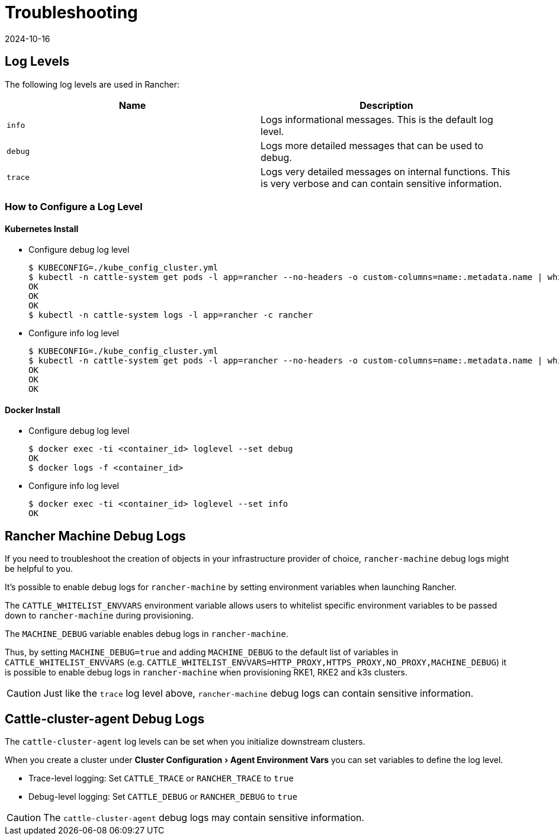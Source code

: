 = Troubleshooting
:revdate: 2024-10-16
:page-revdate: {revdate}
:experimental:

== Log Levels

The following log levels are used in Rancher:

|===
| Name | Description

| `info`
| Logs informational messages. This is the default log level.

| `debug`
| Logs more detailed messages that can be used to debug.

| `trace`
| Logs very detailed messages on internal functions. This is very verbose and can contain sensitive information.
|===

=== How to Configure a Log Level

==== Kubernetes Install

* Configure debug log level

 $ KUBECONFIG=./kube_config_cluster.yml
 $ kubectl -n cattle-system get pods -l app=rancher --no-headers -o custom-columns=name:.metadata.name | while read rancherpod; do kubectl -n cattle-system exec $rancherpod -c rancher -- loglevel --set debug; done
 OK
 OK
 OK
 $ kubectl -n cattle-system logs -l app=rancher -c rancher

* Configure info log level

 $ KUBECONFIG=./kube_config_cluster.yml
 $ kubectl -n cattle-system get pods -l app=rancher --no-headers -o custom-columns=name:.metadata.name | while read rancherpod; do kubectl -n cattle-system exec $rancherpod -c rancher -- loglevel --set info; done
 OK
 OK
 OK

==== Docker Install

* Configure debug log level

 $ docker exec -ti <container_id> loglevel --set debug
 OK
 $ docker logs -f <container_id>

* Configure info log level

 $ docker exec -ti <container_id> loglevel --set info
 OK

== Rancher Machine Debug Logs

If you need to troubleshoot the creation of objects in your infrastructure provider of choice, `rancher-machine`
debug logs might be helpful to you.

It's possible to enable debug logs for `rancher-machine` by setting environment variables when launching Rancher.

The `CATTLE_WHITELIST_ENVVARS` environment variable allows users to whitelist specific environment variables to be
passed down to `rancher-machine` during provisioning.

The `MACHINE_DEBUG` variable enables debug logs in `rancher-machine`.

Thus, by setting `MACHINE_DEBUG=true` and adding `MACHINE_DEBUG` to the default list of variables in
`CATTLE_WHITELIST_ENVVARS` (e.g. `CATTLE_WHITELIST_ENVVARS=HTTP_PROXY,HTTPS_PROXY,NO_PROXY,MACHINE_DEBUG`) it is
possible to enable debug logs in `rancher-machine` when provisioning RKE1, RKE2 and k3s clusters.

[CAUTION]
====

Just like the `trace` log level above, `rancher-machine` debug logs can contain sensitive information.
====


== Cattle-cluster-agent Debug Logs

The `cattle-cluster-agent` log levels can be set when you initialize downstream clusters.

When you create a cluster under menu:Cluster Configuration[Agent Environment Vars] you can set variables to define the log level.

* Trace-level logging: Set `CATTLE_TRACE` or `RANCHER_TRACE` to `true`
* Debug-level logging: Set `CATTLE_DEBUG` or `RANCHER_DEBUG` to `true`

[CAUTION]
====

The `cattle-cluster-agent` debug logs may contain sensitive information.
====

